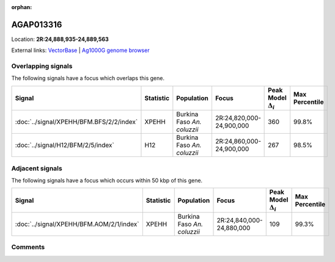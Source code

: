 :orphan:



AGAP013316
==========

Location: **2R:24,888,935-24,889,563**





External links:
`VectorBase <https://www.vectorbase.org/Anopheles_gambiae/Gene/Summary?g=AGAP013316>`_ |
`Ag1000G genome browser <https://www.malariagen.net/apps/ag1000g/phase1-AR3/index.html?genome_region=2R:24888935-24889563#genomebrowser>`_

Overlapping signals
-------------------

The following signals have a focus which overlaps this gene.

.. cssclass:: table-hover
.. list-table::
    :widths: auto
    :header-rows: 1

    * - Signal
      - Statistic
      - Population
      - Focus
      - Peak Model :math:`\Delta_{i}`
      - Max Percentile
    * - :doc:`../signal/XPEHH/BFM.BFS/2/2/index`
      - XPEHH
      - Burkina Faso *An. coluzzii*
      - 2R:24,820,000-24,900,000
      - 360
      - 99.8%
    * - :doc:`../signal/H12/BFM/2/5/index`
      - H12
      - Burkina Faso *An. coluzzii*
      - 2R:24,860,000-24,900,000
      - 267
      - 98.5%
    




Adjacent signals
----------------

The following signals have a focus which occurs within 50 kbp of this gene.

.. cssclass:: table-hover
.. list-table::
    :widths: auto
    :header-rows: 1

    * - Signal
      - Statistic
      - Population
      - Focus
      - Peak Model :math:`\Delta_{i}`
      - Max Percentile
    * - :doc:`../signal/XPEHH/BFM.AOM/2/1/index`
      - XPEHH
      - Burkina Faso *An. coluzzii*
      - 2R:24,840,000-24,880,000
      - 109
      - 99.3%
    




Comments
--------


.. raw:: html

    <div id="disqus_thread"></div>
    <script>
    
    var disqus_config = function () {
        this.page.identifier = '/gene/AGAP013316';
    };
    
    (function() { // DON'T EDIT BELOW THIS LINE
    var d = document, s = d.createElement('script');
    s.src = 'https://agam-selection-atlas.disqus.com/embed.js';
    s.setAttribute('data-timestamp', +new Date());
    (d.head || d.body).appendChild(s);
    })();
    </script>
    <noscript>Please enable JavaScript to view the <a href="https://disqus.com/?ref_noscript">comments.</a></noscript>


